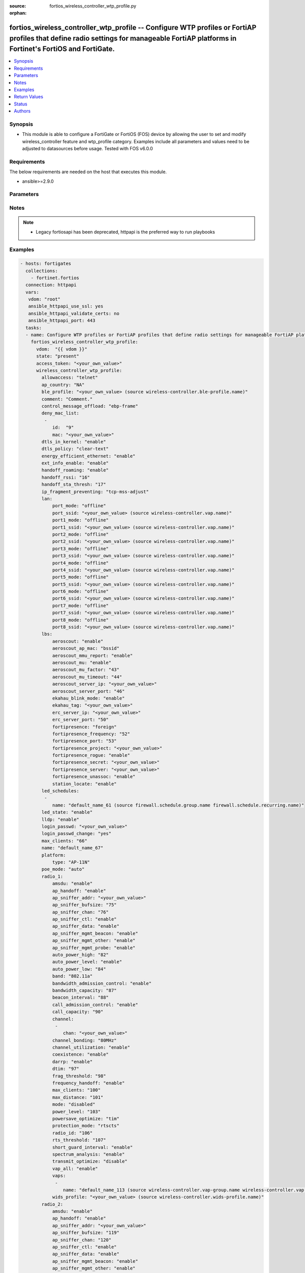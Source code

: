 :source: fortios_wireless_controller_wtp_profile.py

:orphan:

.. fortios_wireless_controller_wtp_profile:

fortios_wireless_controller_wtp_profile -- Configure WTP profiles or FortiAP profiles that define radio settings for manageable FortiAP platforms in Fortinet's FortiOS and FortiGate.
++++++++++++++++++++++++++++++++++++++++++++++++++++++++++++++++++++++++++++++++++++++++++++++++++++++++++++++++++++++++++++++++++++++++++++++++++++++++++++++++++++++++++++++++++++++

.. versionadded:: 2.8

.. contents::
   :local:
   :depth: 1


Synopsis
--------
- This module is able to configure a FortiGate or FortiOS (FOS) device by allowing the user to set and modify wireless_controller feature and wtp_profile category. Examples include all parameters and values need to be adjusted to datasources before usage. Tested with FOS v6.0.0



Requirements
------------
The below requirements are needed on the host that executes this module.

- ansible>=2.9.0


Parameters
----------


.. raw:: html

    <ul>
    <li> <span class="li-head">access_token</span> - Token-based authentication. Generated from GUI of Fortigate. <span class="li-normal">type: str</span> <span class="li-required">required: False</span></li>
    <li> <span class="li-head">vdom</span> - Virtual domain, among those defined previously. A vdom is a virtual instance of the FortiGate that can be configured and used as a different unit. <span class="li-normal">type: str</span> <span class="li-normal">default: root</span></li>
    <li> <span class="li-head">state</span> - Indicates whether to create or remove the object. This attribute was present already in previous version in a deeper level. It has been moved out to this outer level. <span class="li-normal">type: str</span> <span class="li-required">required: False</span> <span class="li-normal">choices: present, absent</span></li>
    <li> <span class="li-head">wireless_controller_wtp_profile</span> - Configure WTP profiles or FortiAP profiles that define radio settings for manageable FortiAP platforms. <span class="li-normal">type: dict</span></li>
        <ul class="ul-self">
        <li> <span class="li-head">state</span> - B(Deprecated) <span class="li-normal">type: str</span> <span class="li-required">required: False</span> <span class="li-normal">choices: present, absent</span></li>
        <li> <span class="li-head">allowaccess</span> - Control management access to the managed WTP, FortiAP, or AP. Separate entries with a space. <span class="li-normal">type: str</span> <span class="li-normal">choices: telnet, http, https, ssh</span></li>
        <li> <span class="li-head">ap_country</span> - Country in which this WTP, FortiAP or AP will operate . <span class="li-normal">type: str</span> <span class="li-normal">choices: NA, AL, DZ, AO, AR, AM, AU, AT, AZ, BH, BD, BB, BY, BE, BZ, BO, BA, BR, BN, BG, KH, CL, CN, CO, CR, HR, CY, CZ, DK, DO, EC, EG, SV, EE, FI, FR, GE, DE, GR, GL, GD, GU, GT, HT, HN, HK, HU, IS, IN, ID, IR, IE, IL, IT, JM, JO, KZ, KE, KP, KR, KW, LV, LB, LI, LT, LU, MO, MK, MY, MT, MX, MC, MA, MZ, MM, NP, NL, AN, AW, NZ, False, OM, PK, PA, PG, PY, PE, PH, PL, PT, PR, QA, RO, RU, RW, SA, RS, ME, SG, SK, SI, ZA, ES, LK, SE, SD, CH, SY, TW, TZ, TH, TT, TN, TR, AE, UA, GB, US, PS, UY, UZ, VE, VN, YE, ZB, ZW, JP, CA</span></li>
        <li> <span class="li-head">ble_profile</span> - Bluetooth Low Energy profile name. Source wireless-controller.ble-profile.name. <span class="li-normal">type: str</span></li>
        <li> <span class="li-head">comment</span> - Comment. <span class="li-normal">type: str</span></li>
        <li> <span class="li-head">control_message_offload</span> - Enable/disable CAPWAP control message data channel offload. <span class="li-normal">type: str</span> <span class="li-normal">choices: ebp-frame, aeroscout-tag, ap-list, sta-list, sta-cap-list, stats, aeroscout-mu</span></li>
        <li> <span class="li-head">deny_mac_list</span> - List of MAC addresses that are denied access to this WTP, FortiAP, or AP. <span class="li-normal">type: list</span></li>
            <ul class="ul-self">
            <li> <span class="li-head">id</span> - ID. <span class="li-normal">type: int</span> <span class="li-required">required: True</span></li>
            <li> <span class="li-head">mac</span> - A WiFi device with this MAC address is denied access to this WTP, FortiAP or AP. <span class="li-normal">type: str</span></li>
            </ul>
        <li> <span class="li-head">dtls_in_kernel</span> - Enable/disable data channel DTLS in kernel. <span class="li-normal">type: str</span> <span class="li-normal">choices: enable, disable</span></li>
        <li> <span class="li-head">dtls_policy</span> - WTP data channel DTLS policy . <span class="li-normal">type: str</span> <span class="li-normal">choices: clear-text, dtls-enabled, ipsec-vpn</span></li>
        <li> <span class="li-head">energy_efficient_ethernet</span> - Enable/disable use of energy efficient Ethernet on WTP. <span class="li-normal">type: str</span> <span class="li-normal">choices: enable, disable</span></li>
        <li> <span class="li-head">ext_info_enable</span> - Enable/disable station/VAP/radio extension information. <span class="li-normal">type: str</span> <span class="li-normal">choices: enable, disable</span></li>
        <li> <span class="li-head">handoff_roaming</span> - Enable/disable client load balancing during roaming to avoid roaming delay . <span class="li-normal">type: str</span> <span class="li-normal">choices: enable, disable</span></li>
        <li> <span class="li-head">handoff_rssi</span> - Minimum received signal strength indicator (RSSI) value for handoff (20 - 30). <span class="li-normal">type: int</span></li>
        <li> <span class="li-head">handoff_sta_thresh</span> - Threshold value for AP handoff (5 - 35). <span class="li-normal">type: int</span></li>
        <li> <span class="li-head">ip_fragment_preventing</span> - Select how to prevent IP fragmentation for CAPWAP tunneled control and data packets . <span class="li-normal">type: str</span> <span class="li-normal">choices: tcp-mss-adjust, icmp-unreachable</span></li>
        <li> <span class="li-head">lan</span> - WTP LAN port mapping. <span class="li-normal">type: dict</span></li>
            <ul class="ul-self">
            <li> <span class="li-head">port_mode</span> - LAN port mode. <span class="li-normal">type: str</span> <span class="li-normal">choices: offline, nat-to-wan, bridge-to-wan, bridge-to-ssid</span></li>
            <li> <span class="li-head">port_ssid</span> - Bridge LAN port to SSID. Source wireless-controller.vap.name. <span class="li-normal">type: str</span></li>
            <li> <span class="li-head">port1_mode</span> - LAN port 1 mode. <span class="li-normal">type: str</span> <span class="li-normal">choices: offline, nat-to-wan, bridge-to-wan, bridge-to-ssid</span></li>
            <li> <span class="li-head">port1_ssid</span> - Bridge LAN port 1 to SSID. Source wireless-controller.vap.name. <span class="li-normal">type: str</span></li>
            <li> <span class="li-head">port2_mode</span> - LAN port 2 mode. <span class="li-normal">type: str</span> <span class="li-normal">choices: offline, nat-to-wan, bridge-to-wan, bridge-to-ssid</span></li>
            <li> <span class="li-head">port2_ssid</span> - Bridge LAN port 2 to SSID. Source wireless-controller.vap.name. <span class="li-normal">type: str</span></li>
            <li> <span class="li-head">port3_mode</span> - LAN port 3 mode. <span class="li-normal">type: str</span> <span class="li-normal">choices: offline, nat-to-wan, bridge-to-wan, bridge-to-ssid</span></li>
            <li> <span class="li-head">port3_ssid</span> - Bridge LAN port 3 to SSID. Source wireless-controller.vap.name. <span class="li-normal">type: str</span></li>
            <li> <span class="li-head">port4_mode</span> - LAN port 4 mode. <span class="li-normal">type: str</span> <span class="li-normal">choices: offline, nat-to-wan, bridge-to-wan, bridge-to-ssid</span></li>
            <li> <span class="li-head">port4_ssid</span> - Bridge LAN port 4 to SSID. Source wireless-controller.vap.name. <span class="li-normal">type: str</span></li>
            <li> <span class="li-head">port5_mode</span> - LAN port 5 mode. <span class="li-normal">type: str</span> <span class="li-normal">choices: offline, nat-to-wan, bridge-to-wan, bridge-to-ssid</span></li>
            <li> <span class="li-head">port5_ssid</span> - Bridge LAN port 5 to SSID. Source wireless-controller.vap.name. <span class="li-normal">type: str</span></li>
            <li> <span class="li-head">port6_mode</span> - LAN port 6 mode. <span class="li-normal">type: str</span> <span class="li-normal">choices: offline, nat-to-wan, bridge-to-wan, bridge-to-ssid</span></li>
            <li> <span class="li-head">port6_ssid</span> - Bridge LAN port 6 to SSID. Source wireless-controller.vap.name. <span class="li-normal">type: str</span></li>
            <li> <span class="li-head">port7_mode</span> - LAN port 7 mode. <span class="li-normal">type: str</span> <span class="li-normal">choices: offline, nat-to-wan, bridge-to-wan, bridge-to-ssid</span></li>
            <li> <span class="li-head">port7_ssid</span> - Bridge LAN port 7 to SSID. Source wireless-controller.vap.name. <span class="li-normal">type: str</span></li>
            <li> <span class="li-head">port8_mode</span> - LAN port 8 mode. <span class="li-normal">type: str</span> <span class="li-normal">choices: offline, nat-to-wan, bridge-to-wan, bridge-to-ssid</span></li>
            <li> <span class="li-head">port8_ssid</span> - Bridge LAN port 8 to SSID. Source wireless-controller.vap.name. <span class="li-normal">type: str</span></li>
            </ul>
        <li> <span class="li-head">lbs</span> - Set various location based service (LBS) options. <span class="li-normal">type: dict</span></li>
            <ul class="ul-self">
            <li> <span class="li-head">aeroscout</span> - Enable/disable AeroScout Real Time Location Service (RTLS) support. <span class="li-normal">type: str</span> <span class="li-normal">choices: enable, disable</span></li>
            <li> <span class="li-head">aeroscout_ap_mac</span> - Use BSSID or board MAC address as AP MAC address in the Aeroscout AP message. <span class="li-normal">type: str</span> <span class="li-normal">choices: bssid, board-mac</span></li>
            <li> <span class="li-head">aeroscout_mmu_report</span> - Enable/disable MU compounded report. <span class="li-normal">type: str</span> <span class="li-normal">choices: enable, disable</span></li>
            <li> <span class="li-head">aeroscout_mu</span> - Enable/disable AeroScout support. <span class="li-normal">type: str</span> <span class="li-normal">choices: enable, disable</span></li>
            <li> <span class="li-head">aeroscout_mu_factor</span> - AeroScout Mobile Unit (MU) mode dilution factor . <span class="li-normal">type: int</span></li>
            <li> <span class="li-head">aeroscout_mu_timeout</span> - AeroScout MU mode timeout (0 - 65535 sec). <span class="li-normal">type: int</span></li>
            <li> <span class="li-head">aeroscout_server_ip</span> - IP address of AeroScout server. <span class="li-normal">type: str</span></li>
            <li> <span class="li-head">aeroscout_server_port</span> - AeroScout server UDP listening port. <span class="li-normal">type: int</span></li>
            <li> <span class="li-head">ekahau_blink_mode</span> - Enable/disable Ekahua blink mode (also called AiRISTA Flow Blink Mode) to find the location of devices connected to a wireless LAN . <span class="li-normal">type: str</span> <span class="li-normal">choices: enable, disable</span></li>
            <li> <span class="li-head">ekahau_tag</span> - WiFi frame MAC address or WiFi Tag. <span class="li-normal">type: str</span></li>
            <li> <span class="li-head">erc_server_ip</span> - IP address of Ekahua RTLS Controller (ERC). <span class="li-normal">type: str</span></li>
            <li> <span class="li-head">erc_server_port</span> - Ekahua RTLS Controller (ERC) UDP listening port. <span class="li-normal">type: int</span></li>
            <li> <span class="li-head">fortipresence</span> - Enable/disable FortiPresence to monitor the location and activity of WiFi clients even if they don"t connect to this WiFi network . <span class="li-normal">type: str</span> <span class="li-normal">choices: foreign, both, disable</span></li>
            <li> <span class="li-head">fortipresence_frequency</span> - FortiPresence report transmit frequency (5 - 65535 sec). <span class="li-normal">type: int</span></li>
            <li> <span class="li-head">fortipresence_port</span> - FortiPresence server UDP listening port . <span class="li-normal">type: int</span></li>
            <li> <span class="li-head">fortipresence_project</span> - FortiPresence project name (max. 16 characters). <span class="li-normal">type: str</span></li>
            <li> <span class="li-head">fortipresence_rogue</span> - Enable/disable FortiPresence finding and reporting rogue APs. <span class="li-normal">type: str</span> <span class="li-normal">choices: enable, disable</span></li>
            <li> <span class="li-head">fortipresence_secret</span> - FortiPresence secret password (max. 16 characters). <span class="li-normal">type: str</span></li>
            <li> <span class="li-head">fortipresence_server</span> - FortiPresence server IP address. <span class="li-normal">type: str</span></li>
            <li> <span class="li-head">fortipresence_unassoc</span> - Enable/disable FortiPresence finding and reporting unassociated stations. <span class="li-normal">type: str</span> <span class="li-normal">choices: enable, disable</span></li>
            <li> <span class="li-head">station_locate</span> - Enable/disable client station locating services for all clients, whether associated or not . <span class="li-normal">type: str</span> <span class="li-normal">choices: enable, disable</span></li>
            </ul>
        <li> <span class="li-head">led_schedules</span> - Recurring firewall schedules for illuminating LEDs on the FortiAP. If led-state is enabled, LEDs will be visible when at least one of the schedules is valid. Separate multiple schedule names with a space. <span class="li-normal">type: list</span></li>
            <ul class="ul-self">
            <li> <span class="li-head">name</span> - LED schedule name. Source firewall.schedule.group.name firewall.schedule.recurring.name. <span class="li-normal">type: str</span> <span class="li-required">required: True</span></li>
            </ul>
        <li> <span class="li-head">led_state</span> - Enable/disable use of LEDs on WTP . <span class="li-normal">type: str</span> <span class="li-normal">choices: enable, disable</span></li>
        <li> <span class="li-head">lldp</span> - Enable/disable Link Layer Discovery Protocol (LLDP) for the WTP, FortiAP, or AP . <span class="li-normal">type: str</span> <span class="li-normal">choices: enable, disable</span></li>
        <li> <span class="li-head">login_passwd</span> - Set the managed WTP, FortiAP, or AP"s administrator password. <span class="li-normal">type: str</span></li>
        <li> <span class="li-head">login_passwd_change</span> - Change or reset the administrator password of a managed WTP, FortiAP or AP (yes, default, or no). <span class="li-normal">type: str</span> <span class="li-normal">choices: True, default, False</span></li>
        <li> <span class="li-head">max_clients</span> - Maximum number of stations (STAs) supported by the WTP . <span class="li-normal">type: int</span></li>
        <li> <span class="li-head">name</span> - WTP (or FortiAP or AP) profile name. <span class="li-normal">type: str</span> <span class="li-required">required: True</span></li>
        <li> <span class="li-head">platform</span> - WTP, FortiAP, or AP platform. <span class="li-normal">type: dict</span></li>
            <ul class="ul-self">
            <li> <span class="li-head">type</span> - WTP, FortiAP or AP platform type. There are built-in WTP profiles for all supported FortiAP models. You can select a built-in profile and customize it or create a new profile. <span class="li-normal">type: str</span> <span class="li-normal">choices: AP-11N, 220B, 210B, 222B, 112B, 320B, 11C, 14C, 223B, 28C, 320C, 221C, 25D, 222C, 224D, 214B, 21D, 24D, 112D, 223C, 321C, C220C, C225C, C23JD, C24JE, S321C, S322C, S323C, S311C, S313C, S321CR, S322CR, S323CR, S421E, S422E, S423E, 421E, 423E, 221E, 222E, 223E, 224E, S221E, S223E, U421E, U422EV, U423E, U221EV, U223EV, U24JEV, U321EV, U323EV</span></li>
            </ul>
        <li> <span class="li-head">poe_mode</span> - Set the WTP, FortiAP, or AP"s PoE mode. <span class="li-normal">type: str</span> <span class="li-normal">choices: auto, 8023af, 8023at, power-adapter</span></li>
        <li> <span class="li-head">radio_1</span> - Configuration options for radio 1. <span class="li-normal">type: dict</span></li>
            <ul class="ul-self">
            <li> <span class="li-head">amsdu</span> - Enable/disable 802.11n AMSDU support. AMSDU can improve performance if supported by your WiFi clients . <span class="li-normal">type: str</span> <span class="li-normal">choices: enable, disable</span></li>
            <li> <span class="li-head">ap_handoff</span> - Enable/disable AP handoff of clients to other APs . <span class="li-normal">type: str</span> <span class="li-normal">choices: enable, disable</span></li>
            <li> <span class="li-head">ap_sniffer_addr</span> - MAC address to monitor. <span class="li-normal">type: str</span></li>
            <li> <span class="li-head">ap_sniffer_bufsize</span> - Sniffer buffer size (1 - 32 MB). <span class="li-normal">type: int</span></li>
            <li> <span class="li-head">ap_sniffer_chan</span> - Channel on which to operate the sniffer . <span class="li-normal">type: int</span></li>
            <li> <span class="li-head">ap_sniffer_ctl</span> - Enable/disable sniffer on WiFi control frame . <span class="li-normal">type: str</span> <span class="li-normal">choices: enable, disable</span></li>
            <li> <span class="li-head">ap_sniffer_data</span> - Enable/disable sniffer on WiFi data frame . <span class="li-normal">type: str</span> <span class="li-normal">choices: enable, disable</span></li>
            <li> <span class="li-head">ap_sniffer_mgmt_beacon</span> - Enable/disable sniffer on WiFi management Beacon frames . <span class="li-normal">type: str</span> <span class="li-normal">choices: enable, disable</span></li>
            <li> <span class="li-head">ap_sniffer_mgmt_other</span> - Enable/disable sniffer on WiFi management other frames  . <span class="li-normal">type: str</span> <span class="li-normal">choices: enable, disable</span></li>
            <li> <span class="li-head">ap_sniffer_mgmt_probe</span> - Enable/disable sniffer on WiFi management probe frames . <span class="li-normal">type: str</span> <span class="li-normal">choices: enable, disable</span></li>
            <li> <span class="li-head">auto_power_high</span> - Automatic transmit power high limit in dBm (the actual range of transmit power depends on the AP platform type). <span class="li-normal">type: int</span></li>
            <li> <span class="li-head">auto_power_level</span> - Enable/disable automatic power-level adjustment to prevent co-channel interference . <span class="li-normal">type: str</span> <span class="li-normal">choices: enable, disable</span></li>
            <li> <span class="li-head">auto_power_low</span> - Automatic transmission power low limit in dBm (the actual range of transmit power depends on the AP platform type). <span class="li-normal">type: int</span></li>
            <li> <span class="li-head">band</span> - WiFi band that Radio 1 operates on. <span class="li-normal">type: str</span> <span class="li-normal">choices: 802.11a, 802.11b, 802.11g, 802.11n, 802.11n-5G, 802.11ac, 802.11n,g-only, 802.11g-only, 802.11n-only, 802.11n-5G-only, 802.11ac,n-only, 802.11ac-only</span></li>
            <li> <span class="li-head">bandwidth_admission_control</span> - Enable/disable WiFi multimedia (WMM) bandwidth admission control to optimize WiFi bandwidth use. A request to join the wireless network is only allowed if the access point has enough bandwidth to support it. <span class="li-normal">type: str</span> <span class="li-normal">choices: enable, disable</span></li>
            <li> <span class="li-head">bandwidth_capacity</span> - Maximum bandwidth capacity allowed (1 - 600000 Kbps). <span class="li-normal">type: int</span></li>
            <li> <span class="li-head">beacon_interval</span> - Beacon interval. The time between beacon frames in msec (the actual range of beacon interval depends on the AP platform type). <span class="li-normal">type: int</span></li>
            <li> <span class="li-head">call_admission_control</span> - Enable/disable WiFi multimedia (WMM) call admission control to optimize WiFi bandwidth use for VoIP calls. New VoIP calls are only accepted if there is enough bandwidth available to support them. <span class="li-normal">type: str</span> <span class="li-normal">choices: enable, disable</span></li>
            <li> <span class="li-head">call_capacity</span> - Maximum number of Voice over WLAN (VoWLAN) phones supported by the radio (0 - 60). <span class="li-normal">type: int</span></li>
            <li> <span class="li-head">channel</span> - Selected list of wireless radio channels. <span class="li-normal">type: list</span></li>
                <ul class="ul-self">
                <li> <span class="li-head">chan</span> - Channel number. <span class="li-normal">type: str</span> <span class="li-required">required: True</span></li>
                </ul>
            <li> <span class="li-head">channel_bonding</span> - Channel bandwidth: 80, 40, or 20MHz. Channels may use both 20 and 40 by enabling coexistence. <span class="li-normal">type: str</span> <span class="li-normal">choices: 80MHz, 40MHz, 20MHz</span></li>
            <li> <span class="li-head">channel_utilization</span> - Enable/disable measuring channel utilization. <span class="li-normal">type: str</span> <span class="li-normal">choices: enable, disable</span></li>
            <li> <span class="li-head">coexistence</span> - Enable/disable allowing both HT20 and HT40 on the same radio . <span class="li-normal">type: str</span> <span class="li-normal">choices: enable, disable</span></li>
            <li> <span class="li-head">darrp</span> - Enable/disable Distributed Automatic Radio Resource Provisioning (DARRP) to make sure the radio is always using the most optimal channel . <span class="li-normal">type: str</span> <span class="li-normal">choices: enable, disable</span></li>
            <li> <span class="li-head">dtim</span> - DTIM interval. The frequency to transmit Delivery Traffic Indication Message (or Map) (DTIM) messages (1 - 255). Set higher to save client battery life. <span class="li-normal">type: int</span></li>
            <li> <span class="li-head">frag_threshold</span> - Maximum packet size that can be sent without fragmentation (800 - 2346 bytes). <span class="li-normal">type: int</span></li>
            <li> <span class="li-head">frequency_handoff</span> - Enable/disable frequency handoff of clients to other channels . <span class="li-normal">type: str</span> <span class="li-normal">choices: enable, disable</span></li>
            <li> <span class="li-head">max_clients</span> - Maximum number of stations (STAs) or WiFi clients supported by the radio. Range depends on the hardware. <span class="li-normal">type: int</span></li>
            <li> <span class="li-head">max_distance</span> - Maximum expected distance between the AP and clients (0 - 54000 m). <span class="li-normal">type: int</span></li>
            <li> <span class="li-head">mode</span> - Mode of radio 1. Radio 1 can be disabled, configured as an access point, a rogue AP monitor, or a sniffer. <span class="li-normal">type: str</span> <span class="li-normal">choices: disabled, ap, monitor, sniffer</span></li>
            <li> <span class="li-head">power_level</span> - Radio power level as a percentage of the maximum transmit power (0 - 100). <span class="li-normal">type: int</span></li>
            <li> <span class="li-head">powersave_optimize</span> - Enable client power-saving features such as TIM, AC VO, and OBSS etc. <span class="li-normal">type: str</span> <span class="li-normal">choices: tim, ac-vo, no-obss-scan, no-11b-rate, client-rate-follow</span></li>
            <li> <span class="li-head">protection_mode</span> - Enable/disable 802.11g protection modes to support backwards compatibility with older clients (rtscts, ctsonly, disable). <span class="li-normal">type: str</span> <span class="li-normal">choices: rtscts, ctsonly, disable</span></li>
            <li> <span class="li-head">radio_id</span> - radio-id <span class="li-normal">type: int</span></li>
            <li> <span class="li-head">rts_threshold</span> - Maximum packet size for RTS transmissions, specifying the maximum size of a data packet before RTS/CTS (256 - 2346 bytes). <span class="li-normal">type: int</span></li>
            <li> <span class="li-head">short_guard_interval</span> - Use either the short guard interval (Short GI) of 400 ns or the long guard interval (Long GI) of 800 ns. <span class="li-normal">type: str</span> <span class="li-normal">choices: enable, disable</span></li>
            <li> <span class="li-head">spectrum_analysis</span> - Enable/disable spectrum analysis to find interference that would negatively impact wireless performance. <span class="li-normal">type: str</span> <span class="li-normal">choices: enable, disable</span></li>
            <li> <span class="li-head">transmit_optimize</span> - Packet transmission optimization options including power saving, aggregation limiting, retry limiting, etc. All are enabled by default. <span class="li-normal">type: str</span> <span class="li-normal">choices: disable, power-save, aggr-limit, retry-limit, send-bar</span></li>
            <li> <span class="li-head">vap_all</span> - Enable/disable the automatic inheritance of all Virtual Access Points (VAPs) . <span class="li-normal">type: str</span> <span class="li-normal">choices: enable, disable</span></li>
            <li> <span class="li-head">vaps</span> - Manually selected list of Virtual Access Points (VAPs). <span class="li-normal">type: list</span></li>
                <ul class="ul-self">
                <li> <span class="li-head">name</span> - Virtual Access Point (VAP) name. Source wireless-controller.vap-group.name wireless-controller.vap.name. <span class="li-normal">type: str</span> <span class="li-required">required: True</span></li>
                </ul>
            <li> <span class="li-head">wids_profile</span> - Wireless Intrusion Detection System (WIDS) profile name to assign to the radio. Source wireless-controller.wids-profile.name. <span class="li-normal">type: str</span></li>
            </ul>
        <li> <span class="li-head">radio_2</span> - Configuration options for radio 2. <span class="li-normal">type: dict</span></li>
            <ul class="ul-self">
            <li> <span class="li-head">amsdu</span> - Enable/disable 802.11n AMSDU support. AMSDU can improve performance if supported by your WiFi clients . <span class="li-normal">type: str</span> <span class="li-normal">choices: enable, disable</span></li>
            <li> <span class="li-head">ap_handoff</span> - Enable/disable AP handoff of clients to other APs . <span class="li-normal">type: str</span> <span class="li-normal">choices: enable, disable</span></li>
            <li> <span class="li-head">ap_sniffer_addr</span> - MAC address to monitor. <span class="li-normal">type: str</span></li>
            <li> <span class="li-head">ap_sniffer_bufsize</span> - Sniffer buffer size (1 - 32 MB). <span class="li-normal">type: int</span></li>
            <li> <span class="li-head">ap_sniffer_chan</span> - Channel on which to operate the sniffer . <span class="li-normal">type: int</span></li>
            <li> <span class="li-head">ap_sniffer_ctl</span> - Enable/disable sniffer on WiFi control frame . <span class="li-normal">type: str</span> <span class="li-normal">choices: enable, disable</span></li>
            <li> <span class="li-head">ap_sniffer_data</span> - Enable/disable sniffer on WiFi data frame . <span class="li-normal">type: str</span> <span class="li-normal">choices: enable, disable</span></li>
            <li> <span class="li-head">ap_sniffer_mgmt_beacon</span> - Enable/disable sniffer on WiFi management Beacon frames . <span class="li-normal">type: str</span> <span class="li-normal">choices: enable, disable</span></li>
            <li> <span class="li-head">ap_sniffer_mgmt_other</span> - Enable/disable sniffer on WiFi management other frames  . <span class="li-normal">type: str</span> <span class="li-normal">choices: enable, disable</span></li>
            <li> <span class="li-head">ap_sniffer_mgmt_probe</span> - Enable/disable sniffer on WiFi management probe frames . <span class="li-normal">type: str</span> <span class="li-normal">choices: enable, disable</span></li>
            <li> <span class="li-head">auto_power_high</span> - Automatic transmit power high limit in dBm (the actual range of transmit power depends on the AP platform type). <span class="li-normal">type: int</span></li>
            <li> <span class="li-head">auto_power_level</span> - Enable/disable automatic power-level adjustment to prevent co-channel interference . <span class="li-normal">type: str</span> <span class="li-normal">choices: enable, disable</span></li>
            <li> <span class="li-head">auto_power_low</span> - Automatic transmission power low limit in dBm (the actual range of transmit power depends on the AP platform type). <span class="li-normal">type: int</span></li>
            <li> <span class="li-head">band</span> - WiFi band that Radio 2 operates on. <span class="li-normal">type: str</span> <span class="li-normal">choices: 802.11a, 802.11b, 802.11g, 802.11n, 802.11n-5G, 802.11ac, 802.11n,g-only, 802.11g-only, 802.11n-only, 802.11n-5G-only, 802.11ac,n-only, 802.11ac-only</span></li>
            <li> <span class="li-head">bandwidth_admission_control</span> - Enable/disable WiFi multimedia (WMM) bandwidth admission control to optimize WiFi bandwidth use. A request to join the wireless network is only allowed if the access point has enough bandwidth to support it. <span class="li-normal">type: str</span> <span class="li-normal">choices: enable, disable</span></li>
            <li> <span class="li-head">bandwidth_capacity</span> - Maximum bandwidth capacity allowed (1 - 600000 Kbps). <span class="li-normal">type: int</span></li>
            <li> <span class="li-head">beacon_interval</span> - Beacon interval. The time between beacon frames in msec (the actual range of beacon interval depends on the AP platform type). <span class="li-normal">type: int</span></li>
            <li> <span class="li-head">call_admission_control</span> - Enable/disable WiFi multimedia (WMM) call admission control to optimize WiFi bandwidth use for VoIP calls. New VoIP calls are only accepted if there is enough bandwidth available to support them. <span class="li-normal">type: str</span> <span class="li-normal">choices: enable, disable</span></li>
            <li> <span class="li-head">call_capacity</span> - Maximum number of Voice over WLAN (VoWLAN) phones supported by the radio (0 - 60). <span class="li-normal">type: int</span></li>
            <li> <span class="li-head">channel</span> - Selected list of wireless radio channels. <span class="li-normal">type: list</span></li>
                <ul class="ul-self">
                <li> <span class="li-head">chan</span> - Channel number. <span class="li-normal">type: str</span> <span class="li-required">required: True</span></li>
                </ul>
            <li> <span class="li-head">channel_bonding</span> - Channel bandwidth: 80, 40, or 20MHz. Channels may use both 20 and 40 by enabling coexistence. <span class="li-normal">type: str</span> <span class="li-normal">choices: 80MHz, 40MHz, 20MHz</span></li>
            <li> <span class="li-head">channel_utilization</span> - Enable/disable measuring channel utilization. <span class="li-normal">type: str</span> <span class="li-normal">choices: enable, disable</span></li>
            <li> <span class="li-head">coexistence</span> - Enable/disable allowing both HT20 and HT40 on the same radio . <span class="li-normal">type: str</span> <span class="li-normal">choices: enable, disable</span></li>
            <li> <span class="li-head">darrp</span> - Enable/disable Distributed Automatic Radio Resource Provisioning (DARRP) to make sure the radio is always using the most optimal channel . <span class="li-normal">type: str</span> <span class="li-normal">choices: enable, disable</span></li>
            <li> <span class="li-head">dtim</span> - DTIM interval. The frequency to transmit Delivery Traffic Indication Message (or Map) (DTIM) messages (1 - 255). Set higher to save client battery life. <span class="li-normal">type: int</span></li>
            <li> <span class="li-head">frag_threshold</span> - Maximum packet size that can be sent without fragmentation (800 - 2346 bytes). <span class="li-normal">type: int</span></li>
            <li> <span class="li-head">frequency_handoff</span> - Enable/disable frequency handoff of clients to other channels . <span class="li-normal">type: str</span> <span class="li-normal">choices: enable, disable</span></li>
            <li> <span class="li-head">max_clients</span> - Maximum number of stations (STAs) or WiFi clients supported by the radio. Range depends on the hardware. <span class="li-normal">type: int</span></li>
            <li> <span class="li-head">max_distance</span> - Maximum expected distance between the AP and clients (0 - 54000 m). <span class="li-normal">type: int</span></li>
            <li> <span class="li-head">mode</span> - Mode of radio 2. Radio 2 can be disabled, configured as an access point, a rogue AP monitor, or a sniffer. <span class="li-normal">type: str</span> <span class="li-normal">choices: disabled, ap, monitor, sniffer</span></li>
            <li> <span class="li-head">power_level</span> - Radio power level as a percentage of the maximum transmit power (0 - 100). <span class="li-normal">type: int</span></li>
            <li> <span class="li-head">powersave_optimize</span> - Enable client power-saving features such as TIM, AC VO, and OBSS etc. <span class="li-normal">type: str</span> <span class="li-normal">choices: tim, ac-vo, no-obss-scan, no-11b-rate, client-rate-follow</span></li>
            <li> <span class="li-head">protection_mode</span> - Enable/disable 802.11g protection modes to support backwards compatibility with older clients (rtscts, ctsonly, disable). <span class="li-normal">type: str</span> <span class="li-normal">choices: rtscts, ctsonly, disable</span></li>
            <li> <span class="li-head">radio_id</span> - radio-id <span class="li-normal">type: int</span></li>
            <li> <span class="li-head">rts_threshold</span> - Maximum packet size for RTS transmissions, specifying the maximum size of a data packet before RTS/CTS (256 - 2346 bytes). <span class="li-normal">type: int</span></li>
            <li> <span class="li-head">short_guard_interval</span> - Use either the short guard interval (Short GI) of 400 ns or the long guard interval (Long GI) of 800 ns. <span class="li-normal">type: str</span> <span class="li-normal">choices: enable, disable</span></li>
            <li> <span class="li-head">spectrum_analysis</span> - Enable/disable spectrum analysis to find interference that would negatively impact wireless performance. <span class="li-normal">type: str</span> <span class="li-normal">choices: enable, disable</span></li>
            <li> <span class="li-head">transmit_optimize</span> - Packet transmission optimization options including power saving, aggregation limiting, retry limiting, etc. All are enabled by default. <span class="li-normal">type: str</span> <span class="li-normal">choices: disable, power-save, aggr-limit, retry-limit, send-bar</span></li>
            <li> <span class="li-head">vap_all</span> - Enable/disable the automatic inheritance of all Virtual Access Points (VAPs) . <span class="li-normal">type: str</span> <span class="li-normal">choices: enable, disable</span></li>
            <li> <span class="li-head">vaps</span> - Manually selected list of Virtual Access Points (VAPs). <span class="li-normal">type: list</span></li>
                <ul class="ul-self">
                <li> <span class="li-head">name</span> - Virtual Access Point (VAP) name. Source wireless-controller.vap-group.name wireless-controller.vap.name. <span class="li-normal">type: str</span> <span class="li-required">required: True</span></li>
                </ul>
            <li> <span class="li-head">wids_profile</span> - Wireless Intrusion Detection System (WIDS) profile name to assign to the radio. Source wireless-controller.wids-profile.name. <span class="li-normal">type: str</span></li>
            </ul>
        <li> <span class="li-head">split_tunneling_acl</span> - Split tunneling ACL filter list. <span class="li-normal">type: list</span></li>
            <ul class="ul-self">
            <li> <span class="li-head">dest_ip</span> - Destination IP and mask for the split-tunneling subnet. <span class="li-normal">type: str</span></li>
            <li> <span class="li-head">id</span> - ID. <span class="li-normal">type: int</span> <span class="li-required">required: True</span></li>
            </ul>
        <li> <span class="li-head">split_tunneling_acl_local_ap_subnet</span> - Enable/disable automatically adding local subnetwork of FortiAP to split-tunneling ACL . <span class="li-normal">type: str</span> <span class="li-normal">choices: enable, disable</span></li>
        <li> <span class="li-head">split_tunneling_acl_path</span> - Split tunneling ACL path is local/tunnel. <span class="li-normal">type: str</span> <span class="li-normal">choices: tunnel, local</span></li>
        <li> <span class="li-head">tun_mtu_downlink</span> - Downlink CAPWAP tunnel MTU (0, 576, or 1500 bytes). <span class="li-normal">type: int</span></li>
        <li> <span class="li-head">tun_mtu_uplink</span> - Uplink CAPWAP tunnel MTU (0, 576, or 1500 bytes). <span class="li-normal">type: int</span></li>
        <li> <span class="li-head">wan_port_mode</span> - Enable/disable using a WAN port as a LAN port. <span class="li-normal">type: str</span> <span class="li-normal">choices: wan-lan, wan-only</span></li>
        </ul>
    </ul>


Notes
-----

.. note::

   - Legacy fortiosapi has been deprecated, httpapi is the preferred way to run playbooks



Examples
--------

.. code-block:: yaml+jinja
    
    - hosts: fortigates
      collections:
        - fortinet.fortios
      connection: httpapi
      vars:
       vdom: "root"
       ansible_httpapi_use_ssl: yes
       ansible_httpapi_validate_certs: no
       ansible_httpapi_port: 443
      tasks:
      - name: Configure WTP profiles or FortiAP profiles that define radio settings for manageable FortiAP platforms.
        fortios_wireless_controller_wtp_profile:
          vdom:  "{{ vdom }}"
          state: "present"
          access_token: "<your_own_value>"
          wireless_controller_wtp_profile:
            allowaccess: "telnet"
            ap_country: "NA"
            ble_profile: "<your_own_value> (source wireless-controller.ble-profile.name)"
            comment: "Comment."
            control_message_offload: "ebp-frame"
            deny_mac_list:
             -
                id:  "9"
                mac: "<your_own_value>"
            dtls_in_kernel: "enable"
            dtls_policy: "clear-text"
            energy_efficient_ethernet: "enable"
            ext_info_enable: "enable"
            handoff_roaming: "enable"
            handoff_rssi: "16"
            handoff_sta_thresh: "17"
            ip_fragment_preventing: "tcp-mss-adjust"
            lan:
                port_mode: "offline"
                port_ssid: "<your_own_value> (source wireless-controller.vap.name)"
                port1_mode: "offline"
                port1_ssid: "<your_own_value> (source wireless-controller.vap.name)"
                port2_mode: "offline"
                port2_ssid: "<your_own_value> (source wireless-controller.vap.name)"
                port3_mode: "offline"
                port3_ssid: "<your_own_value> (source wireless-controller.vap.name)"
                port4_mode: "offline"
                port4_ssid: "<your_own_value> (source wireless-controller.vap.name)"
                port5_mode: "offline"
                port5_ssid: "<your_own_value> (source wireless-controller.vap.name)"
                port6_mode: "offline"
                port6_ssid: "<your_own_value> (source wireless-controller.vap.name)"
                port7_mode: "offline"
                port7_ssid: "<your_own_value> (source wireless-controller.vap.name)"
                port8_mode: "offline"
                port8_ssid: "<your_own_value> (source wireless-controller.vap.name)"
            lbs:
                aeroscout: "enable"
                aeroscout_ap_mac: "bssid"
                aeroscout_mmu_report: "enable"
                aeroscout_mu: "enable"
                aeroscout_mu_factor: "43"
                aeroscout_mu_timeout: "44"
                aeroscout_server_ip: "<your_own_value>"
                aeroscout_server_port: "46"
                ekahau_blink_mode: "enable"
                ekahau_tag: "<your_own_value>"
                erc_server_ip: "<your_own_value>"
                erc_server_port: "50"
                fortipresence: "foreign"
                fortipresence_frequency: "52"
                fortipresence_port: "53"
                fortipresence_project: "<your_own_value>"
                fortipresence_rogue: "enable"
                fortipresence_secret: "<your_own_value>"
                fortipresence_server: "<your_own_value>"
                fortipresence_unassoc: "enable"
                station_locate: "enable"
            led_schedules:
             -
                name: "default_name_61 (source firewall.schedule.group.name firewall.schedule.recurring.name)"
            led_state: "enable"
            lldp: "enable"
            login_passwd: "<your_own_value>"
            login_passwd_change: "yes"
            max_clients: "66"
            name: "default_name_67"
            platform:
                type: "AP-11N"
            poe_mode: "auto"
            radio_1:
                amsdu: "enable"
                ap_handoff: "enable"
                ap_sniffer_addr: "<your_own_value>"
                ap_sniffer_bufsize: "75"
                ap_sniffer_chan: "76"
                ap_sniffer_ctl: "enable"
                ap_sniffer_data: "enable"
                ap_sniffer_mgmt_beacon: "enable"
                ap_sniffer_mgmt_other: "enable"
                ap_sniffer_mgmt_probe: "enable"
                auto_power_high: "82"
                auto_power_level: "enable"
                auto_power_low: "84"
                band: "802.11a"
                bandwidth_admission_control: "enable"
                bandwidth_capacity: "87"
                beacon_interval: "88"
                call_admission_control: "enable"
                call_capacity: "90"
                channel:
                 -
                    chan: "<your_own_value>"
                channel_bonding: "80MHz"
                channel_utilization: "enable"
                coexistence: "enable"
                darrp: "enable"
                dtim: "97"
                frag_threshold: "98"
                frequency_handoff: "enable"
                max_clients: "100"
                max_distance: "101"
                mode: "disabled"
                power_level: "103"
                powersave_optimize: "tim"
                protection_mode: "rtscts"
                radio_id: "106"
                rts_threshold: "107"
                short_guard_interval: "enable"
                spectrum_analysis: "enable"
                transmit_optimize: "disable"
                vap_all: "enable"
                vaps:
                 -
                    name: "default_name_113 (source wireless-controller.vap-group.name wireless-controller.vap.name)"
                wids_profile: "<your_own_value> (source wireless-controller.wids-profile.name)"
            radio_2:
                amsdu: "enable"
                ap_handoff: "enable"
                ap_sniffer_addr: "<your_own_value>"
                ap_sniffer_bufsize: "119"
                ap_sniffer_chan: "120"
                ap_sniffer_ctl: "enable"
                ap_sniffer_data: "enable"
                ap_sniffer_mgmt_beacon: "enable"
                ap_sniffer_mgmt_other: "enable"
                ap_sniffer_mgmt_probe: "enable"
                auto_power_high: "126"
                auto_power_level: "enable"
                auto_power_low: "128"
                band: "802.11a"
                bandwidth_admission_control: "enable"
                bandwidth_capacity: "131"
                beacon_interval: "132"
                call_admission_control: "enable"
                call_capacity: "134"
                channel:
                 -
                    chan: "<your_own_value>"
                channel_bonding: "80MHz"
                channel_utilization: "enable"
                coexistence: "enable"
                darrp: "enable"
                dtim: "141"
                frag_threshold: "142"
                frequency_handoff: "enable"
                max_clients: "144"
                max_distance: "145"
                mode: "disabled"
                power_level: "147"
                powersave_optimize: "tim"
                protection_mode: "rtscts"
                radio_id: "150"
                rts_threshold: "151"
                short_guard_interval: "enable"
                spectrum_analysis: "enable"
                transmit_optimize: "disable"
                vap_all: "enable"
                vaps:
                 -
                    name: "default_name_157 (source wireless-controller.vap-group.name wireless-controller.vap.name)"
                wids_profile: "<your_own_value> (source wireless-controller.wids-profile.name)"
            split_tunneling_acl:
             -
                dest_ip: "<your_own_value>"
                id:  "161"
            split_tunneling_acl_local_ap_subnet: "enable"
            split_tunneling_acl_path: "tunnel"
            tun_mtu_downlink: "164"
            tun_mtu_uplink: "165"
            wan_port_mode: "wan-lan"
    


Return Values
-------------
Common return values are documented: https://docs.ansible.com/ansible/latest/reference_appendices/common_return_values.html#common-return-values, the following are the fields unique to this module:

.. raw:: html

    <ul>

    <li> <span class="li-return">build</span> - Build number of the fortigate image <span class="li-normal">returned: always</span> <span class="li-normal">type: str</span> <span class="li-normal">sample: 1547</span></li>
    <li> <span class="li-return">http_method</span> - Last method used to provision the content into FortiGate <span class="li-normal">returned: always</span> <span class="li-normal">type: str</span> <span class="li-normal">sample: PUT</span></li>
    <li> <span class="li-return">http_status</span> - Last result given by FortiGate on last operation applied <span class="li-normal">returned: always</span> <span class="li-normal">type: str</span> <span class="li-normal">sample: 200</span></li>
    <li> <span class="li-return">mkey</span> - Master key (id) used in the last call to FortiGate <span class="li-normal">returned: success</span> <span class="li-normal">type: str</span> <span class="li-normal">sample: id</span></li>
    <li> <span class="li-return">name</span> - Name of the table used to fulfill the request <span class="li-normal">returned: always</span> <span class="li-normal">type: str</span> <span class="li-normal">sample: urlfilter</span></li>
    <li> <span class="li-return">path</span> - Path of the table used to fulfill the request <span class="li-normal">returned: always</span> <span class="li-normal">type: str</span> <span class="li-normal">sample: webfilter</span></li>
    <li> <span class="li-return">revision</span> - Internal revision number <span class="li-normal">returned: always</span> <span class="li-normal">type: str</span> <span class="li-normal">sample: 17.0.2.10658</span></li>
    <li> <span class="li-return">serial</span> - Serial number of the unit <span class="li-normal">returned: always</span> <span class="li-normal">type: str</span> <span class="li-normal">sample: FGVMEVYYQT3AB5352</span></li>
    <li> <span class="li-return">status</span> - Indication of the operation's result <span class="li-normal">returned: always</span> <span class="li-normal">type: str</span> <span class="li-normal">sample: success</span></li>
    <li> <span class="li-return">vdom</span> - Virtual domain used <span class="li-normal">returned: always</span> <span class="li-normal">type: str</span> <span class="li-normal">sample: root</span></li>
    <li> <span class="li-return">version</span> - Version of the FortiGate <span class="li-normal">returned: always</span> <span class="li-normal">type: str</span> <span class="li-normal">sample: v5.6.3</span></li>
    </ul>

Status
------

- This module is not guaranteed to have a backwards compatible interface.


Authors
-------

- Link Zheng (@chillancezen)
- Jie Xue (@JieX19)
- Hongbin Lu (@fgtdev-hblu)
- Frank Shen (@frankshen01)
- Miguel Angel Munoz (@mamunozgonzalez)
- Nicolas Thomas (@thomnico)


.. hint::
    If you notice any issues in this documentation, you can create a pull request to improve it.
